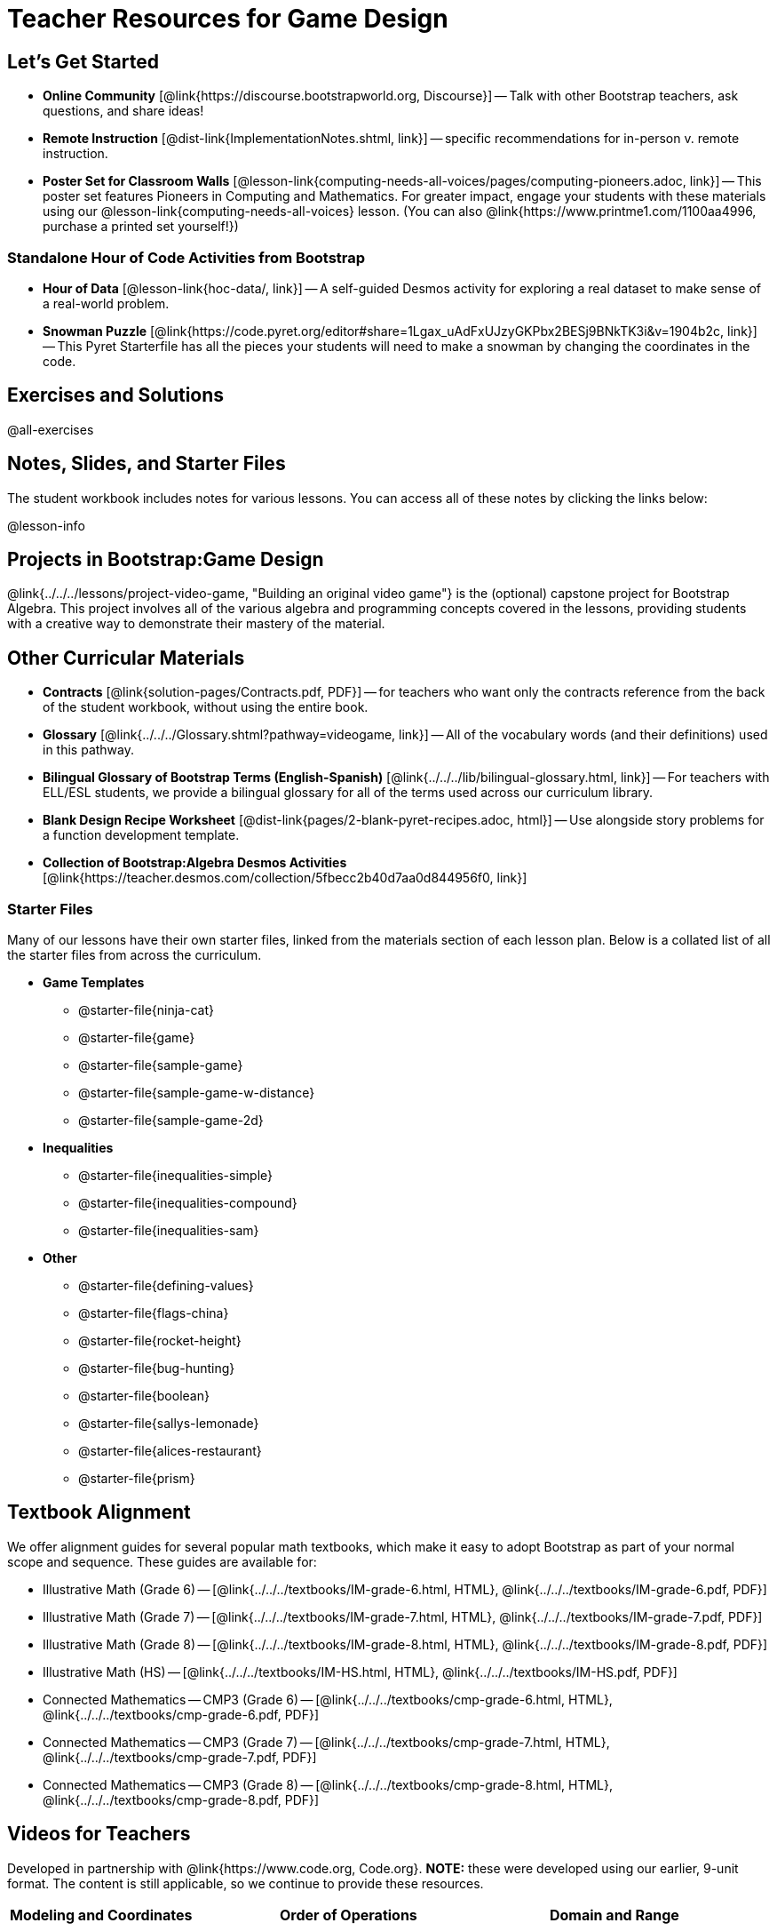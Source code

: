= Teacher Resources for Game Design

== Let's Get Started
- *Online Community* [@link{https://discourse.bootstrapworld.org, Discourse}] -- Talk with other Bootstrap teachers, ask questions, and share ideas!
- *Remote Instruction* [@dist-link{ImplementationNotes.shtml, link}] -- specific recommendations for in-person v. remote instruction.
- *Poster Set for Classroom Walls* [@lesson-link{computing-needs-all-voices/pages/computing-pioneers.adoc, link}] -- This poster set features Pioneers in Computing and Mathematics. For greater impact, engage your students with these materials using our @lesson-link{computing-needs-all-voices} lesson. (You can also @link{https://www.printme1.com/1100aa4996, purchase a printed set yourself!})

=== Standalone Hour of Code Activities from Bootstrap

- *Hour of Data* [@lesson-link{hoc-data/, link}] -- A self-guided Desmos activity for exploring a real dataset to make sense of a real-world problem.

- *Snowman Puzzle* [@link{https://code.pyret.org/editor#share=1Lgax_uAdFxUJzyGKPbx2BESj9BNkTK3i&v=1904b2c, link}] -- This Pyret Starterfile has all the pieces your students will need to make a snowman by changing the coordinates in the code.

== Exercises and Solutions
@all-exercises

== Notes, Slides, and Starter Files
The student workbook includes notes for various lessons. You can access all of these notes by clicking the links below:

@lesson-info

== Projects in Bootstrap:Game Design

@link{../../../lessons/project-video-game, "Building an original video game"} is the (optional) capstone project for Bootstrap Algebra. This project involves all of the various algebra and programming concepts covered in the lessons, providing students with a creative way to demonstrate their mastery of the material.

== Other Curricular Materials

- *Contracts* [@link{solution-pages/Contracts.pdf, PDF}] -- for teachers who want only the contracts reference from the back of the student workbook, without using the entire book.
- *Glossary* [@link{../../../Glossary.shtml?pathway=videogame, link}] -- All of the vocabulary words (and their definitions) used in this pathway.
- *Bilingual Glossary of Bootstrap Terms (English-Spanish)* [@link{../../../lib/bilingual-glossary.html, link}] -- For teachers with ELL/ESL students, we provide a bilingual glossary for all of the terms used across our curriculum library.
- *Blank Design Recipe Worksheet* [@dist-link{pages/2-blank-pyret-recipes.adoc, html}] -- Use alongside story problems for a function development template.
- *Collection of Bootstrap:Algebra Desmos Activities* [@link{https://teacher.desmos.com/collection/5fbecc2b40d7aa0d844956f0, link}]

=== Starter Files
Many of our lessons have their own starter files, linked from the materials section of each lesson plan. Below is a collated list of all the starter files from across the curriculum.

- *Game Templates*
 * @starter-file{ninja-cat}
 * @starter-file{game}
 * @starter-file{sample-game}
 * @starter-file{sample-game-w-distance}
 * @starter-file{sample-game-2d}
- *Inequalities*
 * @starter-file{inequalities-simple}
 * @starter-file{inequalities-compound}
 * @starter-file{inequalities-sam}
- *Other*
 * @starter-file{defining-values}
 * @starter-file{flags-china}
 * @starter-file{rocket-height}
 * @starter-file{bug-hunting}
 * @starter-file{boolean}
 * @starter-file{sallys-lemonade}
 * @starter-file{alices-restaurant}
 * @starter-file{prism}



== Textbook Alignment
We offer alignment guides for several popular math textbooks, which make it easy to adopt Bootstrap as part of your normal scope and sequence. These guides are available for:

- Illustrative Math (Grade 6) -- [@link{../../../textbooks/IM-grade-6.html, HTML}, @link{../../../textbooks/IM-grade-6.pdf, PDF}]
- Illustrative Math (Grade 7) -- [@link{../../../textbooks/IM-grade-7.html, HTML}, @link{../../../textbooks/IM-grade-7.pdf, PDF}]
- Illustrative Math (Grade 8) -- [@link{../../../textbooks/IM-grade-8.html, HTML}, @link{../../../textbooks/IM-grade-8.pdf, PDF}]
- Illustrative Math (HS) -- [@link{../../../textbooks/IM-HS.html, HTML}, @link{../../../textbooks/IM-HS.pdf, PDF}]
- Connected Mathematics -- CMP3 (Grade 6) -- [@link{../../../textbooks/cmp-grade-6.html, HTML}, @link{../../../textbooks/cmp-grade-6.pdf, PDF}]
- Connected Mathematics -- CMP3 (Grade 7) -- [@link{../../../textbooks/cmp-grade-7.html, HTML}, @link{../../../textbooks/cmp-grade-7.pdf, PDF}]
- Connected Mathematics -- CMP3 (Grade 8) -- [@link{../../../textbooks/cmp-grade-8.html, HTML}, @link{../../../textbooks/cmp-grade-8.pdf, PDF}]

== Videos for Teachers
Developed in partnership with @link{https://www.code.org, Code.org}. *NOTE:* these were developed using our earlier, 9-unit format. The content is still applicable, so we continue to provide these resources.

//Embed 10 videos here
[cols="30a,30a,30a", stripes=none]
|===
| *Modeling and Coordinates*

video::hy3SKXANmSQ[youtube]

| *Order of Operations*

video::ObJ0Aawc9s4[youtube]

| *Domain and Range*

video::yW9XLaY5i8A[youtube]

| *Defining Values*

video::bOIs2DyMUv8[youtube]

| *Introducing The Design Recipe*

video::Yf5w56PpaTw[youtube]

| *Using The Design Recipe*

video::e5ORR9LpgkU[youtube]

| *Boolean Logic & Inequalities*

video::XjT-PdWmvtE[youtube]

| *Piecewise Functions*

video::DYrd_xaTKYU[youtube]

| *The Pythagorean Theorem*

video::35UgYAPkNcc[youtube]

| *Why Is Algebra So Hard?*

video::0t3Q_syA0Mk[youtube]

|

|

|===

